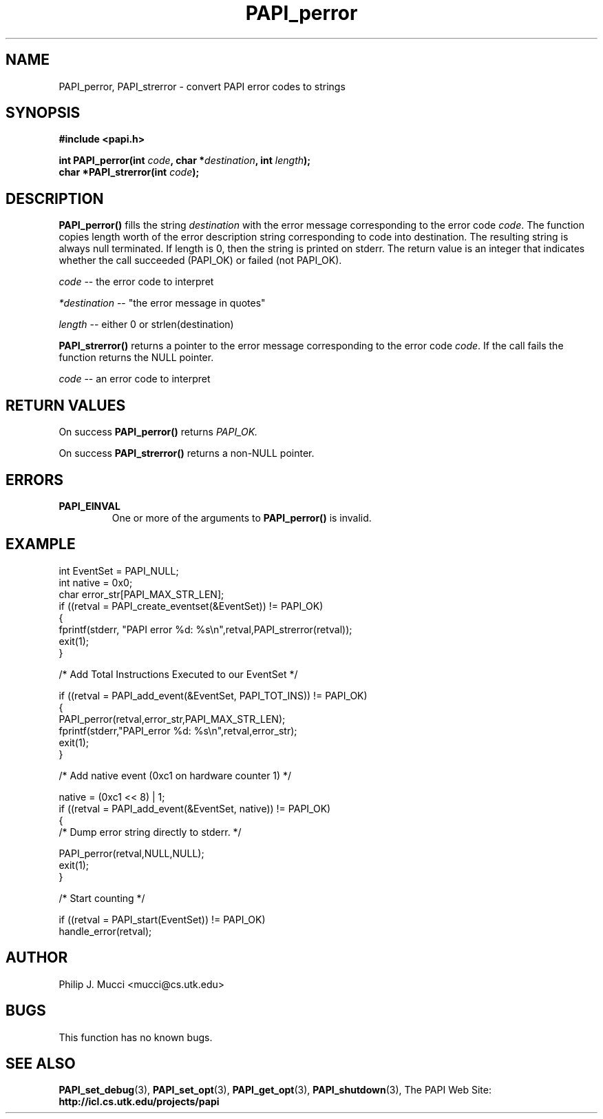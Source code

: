 .\" $Id$
.TH PAPI_perror 3 "October, 2000" "PAPI Programmer's Manual" "PAPI"

.SH NAME
PAPI_perror, PAPI_strerror \- convert PAPI error codes to strings

.SH SYNOPSIS
.B #include <papi.h>

.nf
.BI "int PAPI_perror(int " code ", char *" destination ", int " length ");"
.BI "char *PAPI_strerror(int " code ");"
.fi

.SH DESCRIPTION
.B PAPI_perror()
fills the string 
.I destination 
with the error message corresponding to the error code
.IR code .
The function copies length worth of the error description string
corresponding to code into destination. The resulting string is always
null terminated. If length is 0, then the string is printed on stderr.
The return value is an integer that indicates whether the call
succeeded (PAPI_OK) or failed (not PAPI_OK).
.LP
.I code 
-- the error code to interpret
.LP
.I *destination 
-- "the error message in quotes"
.LP
.I length 
-- either 0 or strlen(destination)
.LP
.B PAPI_strerror()
returns a pointer to the error message corresponding to the error code
.IR code .
If the call fails the function returns the NULL pointer.
.LP
.I code 
-- an error code to interpret

.SH RETURN VALUES
On success 
.B PAPI_perror()
returns
.I "PAPI_OK."
.LP
On success 
.B PAPI_strerror()
returns a non-NULL pointer.

.SH ERRORS
.TP
.B "PAPI_EINVAL"
One or more of the arguments to 
.B PAPI_perror() 
is invalid.

.SH EXAMPLE
.nf
.if t .ft CW
int EventSet = PAPI_NULL;
int native = 0x0;
char error_str[PAPI_MAX_STR_LEN];
	
if ((retval = PAPI_create_eventset(&EventSet)) != PAPI_OK)
  {
     fprintf(stderr, "PAPI error %d: %s\\n",retval,PAPI_strerror(retval));
     exit(1);
  }	

/* Add Total Instructions Executed to our EventSet */

if ((retval = PAPI_add_event(&EventSet, PAPI_TOT_INS)) != PAPI_OK)
  {
     PAPI_perror(retval,error_str,PAPI_MAX_STR_LEN);
     fprintf(stderr,"PAPI_error %d: %s\\n",retval,error_str);
     exit(1);
  }

/* Add native event (0xc1 on hardware counter 1) */

native = (0xc1 << 8) | 1;
if ((retval = PAPI_add_event(&EventSet, native)) != PAPI_OK)
  {
     /* Dump error string directly to stderr. */

      PAPI_perror(retval,NULL,NULL);
     exit(1);
  }

/* Start counting */

if ((retval = PAPI_start(EventSet)) != PAPI_OK)
  handle_error(retval);
.if t .ft P
.fi

.SH AUTHOR
Philip J. Mucci <mucci@cs.utk.edu>

.SH BUGS
This function has no known bugs.

.SH SEE ALSO
.BR PAPI_set_debug "(3), "
.BR PAPI_set_opt "(3), " PAPI_get_opt "(3), " PAPI_shutdown "(3), " 
The PAPI Web Site: 
.B http://icl.cs.utk.edu/projects/papi

